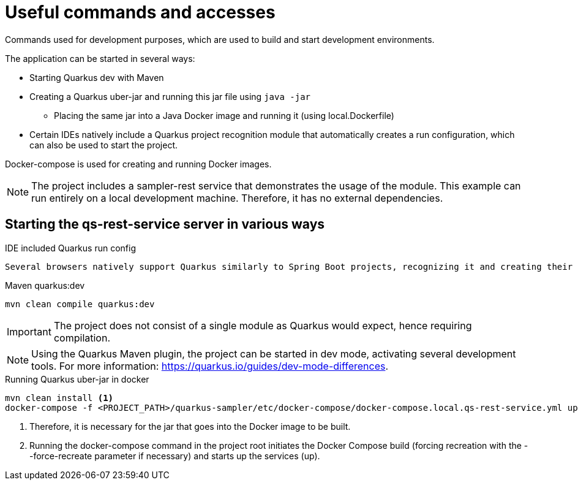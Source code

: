 = Useful commands and accesses

Commands used for development purposes,
which are used to build and start development environments.

The application can be started in several ways:

* Starting Quarkus dev with Maven
* Creating a Quarkus uber-jar and running this jar file using `java -jar`
** Placing the same jar into a Java Docker image and running it (using local.Dockerfile)
* Certain IDEs natively include a Quarkus project recognition module that automatically creates a run configuration, which can also be used to start the project.

Docker-compose is used for creating and running Docker images.

[NOTE]
====
The project includes a sampler-rest service that demonstrates the usage of the module.
This example can run entirely on a local development machine. Therefore, it has no external dependencies.
====

== Starting the qs-rest-service server in various ways

.IDE included Quarkus run config
----
Several browsers natively support Quarkus similarly to Spring Boot projects, recognizing it and creating their own run configurations.
----

.Maven quarkus:dev
----
mvn clean compile quarkus:dev
----

IMPORTANT: The project does not consist of a single module as Quarkus would expect, hence requiring compilation.

NOTE: Using the Quarkus Maven plugin, the project can be started in dev mode, activating several development tools. For more information: https://quarkus.io/guides/dev-mode-differences.

.Running Quarkus uber-jar in docker
----
mvn clean install <1>
docker-compose -f <PROJECT_PATH>/quarkus-sampler/etc/docker-compose/docker-compose.local.qs-rest-service.yml up --build --force-recreate <2>
----

<1> Therefore, it is necessary for the jar that goes into the Docker image to be built.
<2> Running the docker-compose command in the project root initiates the Docker Compose build (forcing recreation with the --force-recreate parameter if necessary) and starts up the services (up).
